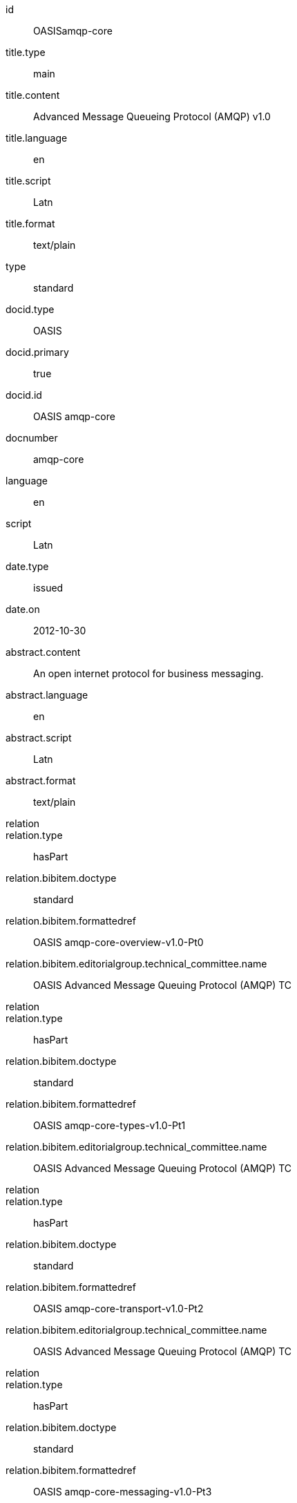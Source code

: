 [%bibitem]
== {blank}
id:: OASISamqp-core
title.type:: main
title.content:: Advanced Message Queueing Protocol (AMQP) v1.0
title.language:: en
title.script:: Latn
title.format:: text/plain
type:: standard
docid.type:: OASIS
docid.primary:: true
docid.id:: OASIS amqp-core
docnumber:: amqp-core
language:: en
script:: Latn
date.type:: issued
date.on:: 2012-10-30
abstract.content:: An open internet protocol for business messaging.
abstract.language:: en
abstract.script:: Latn
abstract.format:: text/plain
relation::
relation.type:: hasPart
relation.bibitem.doctype:: standard
relation.bibitem.formattedref:: OASIS amqp-core-overview-v1.0-Pt0
relation.bibitem.editorialgroup.technical_committee.name:: OASIS Advanced Message Queuing Protocol (AMQP) TC
relation::
relation.type:: hasPart
relation.bibitem.doctype:: standard
relation.bibitem.formattedref:: OASIS amqp-core-types-v1.0-Pt1
relation.bibitem.editorialgroup.technical_committee.name:: OASIS Advanced Message Queuing Protocol (AMQP) TC
relation::
relation.type:: hasPart
relation.bibitem.doctype:: standard
relation.bibitem.formattedref:: OASIS amqp-core-transport-v1.0-Pt2
relation.bibitem.editorialgroup.technical_committee.name:: OASIS Advanced Message Queuing Protocol (AMQP) TC
relation::
relation.type:: hasPart
relation.bibitem.doctype:: standard
relation.bibitem.formattedref:: OASIS amqp-core-messaging-v1.0-Pt3
relation.bibitem.editorialgroup.technical_committee.name:: OASIS Advanced Message Queuing Protocol (AMQP) TC
relation::
relation.type:: hasPart
relation.bibitem.doctype:: standard
relation.bibitem.formattedref:: OASIS amqp-core-transactions-v1.0-Pt4
relation.bibitem.editorialgroup.technical_committee.name:: OASIS Advanced Message Queuing Protocol (AMQP) TC
relation::
relation.type:: hasPart
relation.bibitem.doctype:: standard
relation.bibitem.formattedref:: OASIS amqp-core-security-v1.0-Pt5
relation.bibitem.editorialgroup.technical_committee.name:: OASIS Advanced Message Queuing Protocol (AMQP) TC
doctype:: standard
editorialgroup.technical_committee.name:: OASIS Advanced Message Queuing Protocol (AMQP) TC
technology_area:: Messaging
